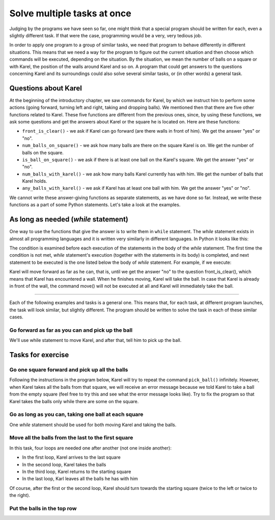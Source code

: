 Solve multiple tasks at once
============================

Judging by the programs we have seen so far, one might think that a special program should be written for each, even a slightly different task. If that were the case, programming would be a very, very tedious job.

In order to apply one program to a group of similar tasks, we need that program to behave differently in different situations. This means that we need a way for the program to figure out the current situation and then choose which commands will be executed, depending on the situation. By the situation, we mean the number of balls on a square or with Karel, the position of the walls around Karel and so on. A program that could get answers to the questions concerning Karel and its surroundings could also solve several similar tasks, or (in other words) a general task.

Questions about Karel
---------------------

At the beginning of the introductory chapter, we saw commands for Karel, by which we instruct him to perform some actions (going forward, turning left and right, taking and dropping balls). We mentioned then that there are five other functions related to Karel. These five functions are different from the previous ones, since, by using these functions, we ask some questions and get the answers about Karel or the square he is located on. Here are these functions:

- ``front_is_clear()`` - we ask if Karel can go forward (are there walls in front of him). We get the answer "yes" or "no".
- ``num_balls_on_square()`` - we ask how many balls are there on the square Karel is on. We get the number of balls on the square.
- ``is_ball_on_square()`` - we ask if there is at least one ball on the Karel's square. We get the answer "yes" or "no".
- ``num_balls_with_karel()`` - we ask how many balls Karel currently has with him. We get the number of balls that Karel holds.
- ``any_balls_with_karel()`` - we ask if Karel has at least one ball with him. We get the answer "yes" or "no".

We cannot write these answer-giving functions as separate statements, as we have done so far. Instead, we write these functions as a part of some Python statements. Let's take a look at the examples.

As long as needed (*while* statement)
-------------------------------------

One way to use the functions that give the answer is to write them in ``while`` statement. The *while* statement exists in almost all programming languages and it is written very similarly in different languages. In Python it looks like this:

.. activecode:: while_syntax
   :passivecode: true

   while condition:
       statement_1
       ...
       statement_k

.. infonote::

    The meaning of ``while`` statement is: as long as the ``condition`` is fulfilled, execute the statement or statements that are written indented below. Word ``condition`` above stands for anything that is correctly written in Python, and comes down to **yes** or **no** (technical term for that "anything" is a **logical expression**).

    The rules of writing *while* statement require writting colon character ``:`` after the condition. After the condition (and colon), we write statements that we want to repeat as long as the condition is met, that is, while the answer to the question inside the condition is **yes** (or **True**). These repeating statements make the body of the while statement, and are written indented in the following lines (the same number of spaces are added before each of the repeated statements).

The condition is examined before each execution of the statements in the body of the *while* statement. The first time the condition is not met, *while* statement's execution (together with the statements in its body) is completed, and next statement to be executed is the one listed below the body of *while* statement. For example, if we execute:

.. activecode:: while_example
   :passivecode: true

   while front_is_clear():
       move()
   pick_ball()

Karel will move forward as far as he can, that is, until we get the answer "no" to the question front_is_clear(), which means that Karel has encountered a wall. When he finishes moving, Karel will take the ball. In case that Karel is already in front of the wall, the command move() will not be executed at all and Karel will immediately take the ball.

~~~~

Each of the following examples and tasks is a general one. This means that, for each task, at different program launches, the task will look similar, but slightly different. The program should be written to solve the task in each of these similar cases.

Go forward as far as you can and pick up the ball
'''''''''''''''''''''''''''''''''''''''''''''''''

.. questionnote::

   There is one or more squares in front of Karel, and on the last square there is one ball. Write a program that will make Karel pick up the ball from the last square.
    
   **The program should run multiple times**, because at different launches, Karel's world will have different number of squares. Here are some examples of how the task may look:
     
   .. image:: ../_images/Karel/While_01.jpg
      :width: 600px   
      :align: center

We'll use while statement to move Karel, and after that, tell him to pick up the ball.

.. karel:: Karel_while__many_squares_and_ball_at_the_end
   :blockly:

   {
      setup:function() {
         function random(n) {
            return Math.floor(n * Math.random());
         }

         var N = 2 + random(14);
         var world = new World(N, 1);
         world.setRobotStartAvenue(1);
         world.setRobotStartStreet(1);
         world.setRobotStartDirection("E");
         world.putBall(N, 1);
      
         var robot = new Robot();
      
         var code = ["from karel import *",
                     "while front_is_clear():",
                     "    move()",
                     "pick_ball()"];
         return {robot:robot, world:world, code:code};
      },
      
      isSuccess: function(robot, world) {
         return robot.getBalls() === 1;
      }
   }

.. infonote::
    
    It may happen that a program often produces a good result, occasionally giving a bad result or being interrupted due to an error. **Such a program should be considered buggy (defective)**. The correct program should always give the correct result.

Tasks for exercise
------------------

Go one square forward and pick up all the balls
'''''''''''''''''''''''''''''''''''''''''''''''

.. questionnote::

  There is exactly one square In front of Karel, and on it there are any number of balls. Karl needs to pick them up.
  
Following the instructions in the program below, Karel will try to repeat the command ``pick_ball()`` infinitely. However, when Karel takes all the balls from that square, we will receive an error message because we told Karel to take a ball from the empty square (feel free to try this and see what the error message looks like). Try to fix the program so that Karel takes the balls only while there are some on the square.

.. karel:: Karel_while__one_square_many_balls
   :blockly:

   {
        setup:function() {
           function random(n) {
              return Math.floor(n * Math.random());
           }
           
           var world = new World(2, 1);
           world.setRobotStartAvenue(1);
           world.setRobotStartStreet(1);
           world.setRobotStartDirection("E");
           
           var N = random(14);
           world.putBalls(2, 1, N);

           var robot = new Robot();

           var code = ["from karel import *",
                       "move()",
                       "while True: # instead of True use the function is_ball_on_square()",
                       "    pick_ball()",
                       ""];
           return {robot:robot, world:world, code:code};
        },
    
        isSuccess: function(robot, world) {
           var N = world.getAvenues();
           for (var k = 1; k <= N; k++)
              if (world.getBalls(k, 1) > 0)
                 return false;
               
           return true;
        },
   }

.. commented out
   .. reveal:: Karel_while__one_square_many_balls_reveal
      :showtitle: Solution
      :hidetitle: Hide solution
   
      .. activecode:: Karel_while__one_square_many_balls_solution
         :passivecode: true
         
         from karel import *
         move()
         while is_ball_on_square():
             pick_ball()

Go as long as you can, taking one ball at each square
'''''''''''''''''''''''''''''''''''''''''''''''''''''

.. questionnote::

   There are one or more squares in front of Karel, and on each square there is one ball. Write a program that makes Karel collect the balls from all squares.
   
   **Run this program multiple times as well** to make sure that it solves the task regardless of the length of the Karel's path.
   
One *while* statement should be used for both moving Karel and taking the balls.

.. karel:: Karel_while__many_squares_and_ball_at_each
   :blockly:

   {
      setup:function() {
         function random(n) {
            return Math.floor(n * Math.random());
         }

         var N = 2 + random(8);
         var world = new World(N, 1);
         world.setRobotStartAvenue(1);
         world.setRobotStartStreet(1);
         world.setRobotStartDirection("E");
         for (var k = 2; k <= N; k++)
             world.putBall(k, 1);

         var robot = new Robot();
      
         var code = ["from karel import *",
                     "# complete the program",
                     ];
         return {robot:robot, world:world, code:code};
      },
      
      isSuccess: function(robot, world) {
         return (robot.getBalls() == world.getAvenues() - 1);
      }
   }

Move all the balls from the last to the first square
''''''''''''''''''''''''''''''''''''''''''''''''''''

.. questionnote::

   There are one or more squares in front of Karel, and there are several balls on the last square. Karel should take all the balls from the last square and leave them on the first square.
   
   (Run the program multiple times.)
   
In this task, four loops are needed one after another (not one inside another):

- In the first loop, Karel arrives to the last square
- In the second loop, Karel takes the balls
- In the third loop, Karel returns to the starting square
- In the last loop, Karl leaves all the balls he has with him

Of course, after the first or the second loop, Karel should turn towards the starting square (twice to the left or twice to the right).

.. karel:: Karel_while__bring_balls_to_front_square
    :blockly:

    {
        setup:function() {
            function random(n) {
                return Math.floor(n * Math.random());
            }

            var N = 2 + random(5);
            var world = new World(N, 1);
            world.setRobotStartAvenue(1);
            world.setRobotStartStreet(1);
            world.setRobotStartDirection("E");
            world.putBalls(N, 1, 2 + random(4));

            var robot = new Robot();
      
            var code = ["from karel import *",
                        "# go forward while you can",
                        "# take all the balls",
                        "turn_right()",
                        "turn_right()",
                        "# go forward while  you can",
                        "# drop all the balls",
                       ];
            return {robot:robot, world:world, code:code};
        },
      
        isSuccess: function(robot, world) {
            var N = world.getAvenues();
            for (var k = 2; k <= N; k++) {
                if (world.getBalls(k, 1) > 0)
                    return false;
            }
            if (robot.getBalls() > 0)
                return false;

            return true;
        }
    }
    
.. commented out
   .. reveal:: Karel_while__bring_balls_to_front_square_reveal
       :showtitle: Solution
       :hidetitle: Hide solution
   
       .. activecode:: Karel_while__bring_balls_to_front_square_solution
           :passivecode: true
         
           from karel import *
           while front_is_clear():
               move()
           while is_ball_on_square():
               pick_ball()
           turn_right()
           turn_right()
           while front_is_clear():
               move()
           while any_balls_with_karel():
               drop_ball()

Put the balls in the top row
''''''''''''''''''''''''''''

.. questionnote::

  Karel's world this time consists of two rows of the same, but unknown length. Karel is in the lower left corner, facing east. All squares of the upper row are empty, and each square of the first row contains one ball, **including the square where Karel is**. Karel's task is to put a single ball onto the each square of the top row.
  
  (Run the program multiple times.)
  
.. karel:: Karel_while__put_balls_in_upper_row
   :blockly:

   {
      setup:function() {
         function random(n) {
            return Math.floor(n * Math.random());
         }

         var N = 2 + random(4);
         var world = new World(N, 2);
         world.setRobotStartAvenue(1);
         world.setRobotStartStreet(1);
         world.setRobotStartDirection("E");
         for (var k = 1; k <= N; k++)
             world.putBall(k, 1);

         var robot = new Robot();
      
         var code = ["from karel import *",
                     "# complete the program",
                     ];
         return {robot:robot, world:world, code:code};
      },
      
      isSuccess: function(robot, world) {
          var N = world.getAvenues();
          for (var k = 1; k <= N; k++) {
              if (world.getBalls(k, 1) > 0)
                  return false;
              if (world.getBalls(k, 2) != 1)
                  return false;
          }
          if (robot.getBalls() > 0)
              return false;

          return true;
      }
   }

.. reveal:: Karel_while__put_balls_in_upper_row_reveal
    :showtitle: Hint
    :hidetitle: Hide hint
    
    We give instructions that resemble the program:

    .. activecode:: Karel_while__put_balls_in_upper_row_solution
        :passivecode: true
        
        pick up the ball
        while you can go forward:
            go forward
            pick up the ball
        turn towards the top row
        get in the top row
        turn towards the beginning of the row
        drop the ball
        while you can go forward:
            go forward
            drop the ball

.. commented out
    .. reveal:: Karel_while__put_balls_in_upper_row_reveal
        :showtitle: Solution
        :hidetitle: Hide solution

        .. activecode:: Karel_while__put_balls_in_upper_row_solution
            :passivecode: true
          
            from karel import *
            pick_ball()
            while front_is_clear():
                move()
                pick_ball()
            turn_left()
            move()
            turn_left()
            drop_ball()
            while front_is_clear():
                move()
                drop_ball()
